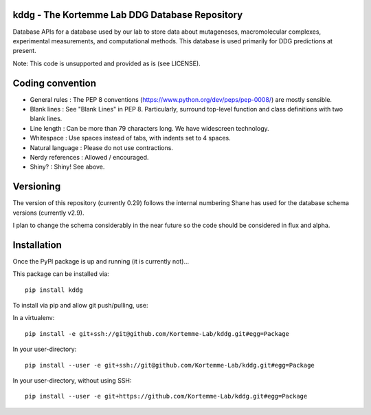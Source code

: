 kddg - The Kortemme Lab DDG Database Repository
===============================================

Database APIs for a database used by our lab to store data about mutageneses, macromolecular complexes, experimental measurements, and computational methods. This database is used primarily for DDG predictions at present.

Note: This code is unsupported and provided as is (see LICENSE).

Coding convention
=================

- General rules      : The PEP 8 conventions (https://www.python.org/dev/peps/pep-0008/) are mostly sensible.
- Blank lines        : See "Blank Lines" in PEP 8. Particularly, surround top-level function and class definitions with two blank lines.
- Line length        : Can be more than 79 characters long. We have widescreen technology.
- Whitespace         : Use spaces instead of tabs, with indents set to 4 spaces.
- Natural language   : Please do not use contractions.
- Nerdy references   : Allowed / encouraged.
- Shiny?             : Shiny! See above.

Versioning
==========

The version of this repository (currently 0.29) follows the internal numbering Shane has used for the database schema
versions (currently v2.9).

I plan to change the schema considerably in the near future so the code should be considered in flux and alpha.

Installation
============

Once the PyPI package is up and running (it is currently not)...

This package can be installed via:
::
  pip install kddg

To install via pip and allow git push/pulling, use:

In a virtualenv:
::
  pip install -e git+ssh://git@github.com/Kortemme-Lab/kddg.git#egg=Package

In your user-directory:
::
  pip install --user -e git+ssh://git@github.com/Kortemme-Lab/kddg.git#egg=Package

In your user-directory, without using SSH:
::
  pip install --user -e git+https://github.com/Kortemme-Lab/kddg.git#egg=Package


